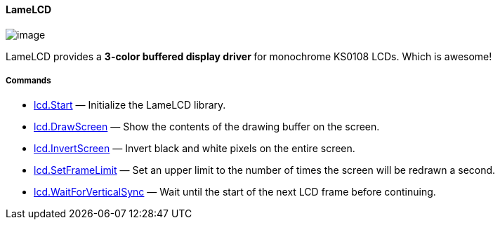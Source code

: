 [[lamelcd]]
LameLCD
^^^^^^^

image:attachments/13762612/23396357.jpg[image]

LameLCD provides a ** 3-color buffered display driver ** for monochrome
KS0108 LCDs. Which is awesome!

[[commands]]
Commands
++++++++

* link:lcd.Start_15400977.adoc[lcd.Start] — Initialize the LameLCD
library.
* link:lcd.DrawScreen_15400984.adoc[lcd.DrawScreen] — Show the contents
of the drawing buffer on the screen.
* link:lcd.InvertScreen_16548052.adoc[lcd.InvertScreen] — Invert black
and white pixels on the entire screen.
* link:lcd.SetFrameLimit_14811144.adoc[lcd.SetFrameLimit] — Set an upper
limit to the number of times the screen will be redrawn a second.
* link:lcd.WaitForVerticalSync_15400983.adoc[lcd.WaitForVerticalSync] —
Wait until the start of the next LCD frame before continuing.
